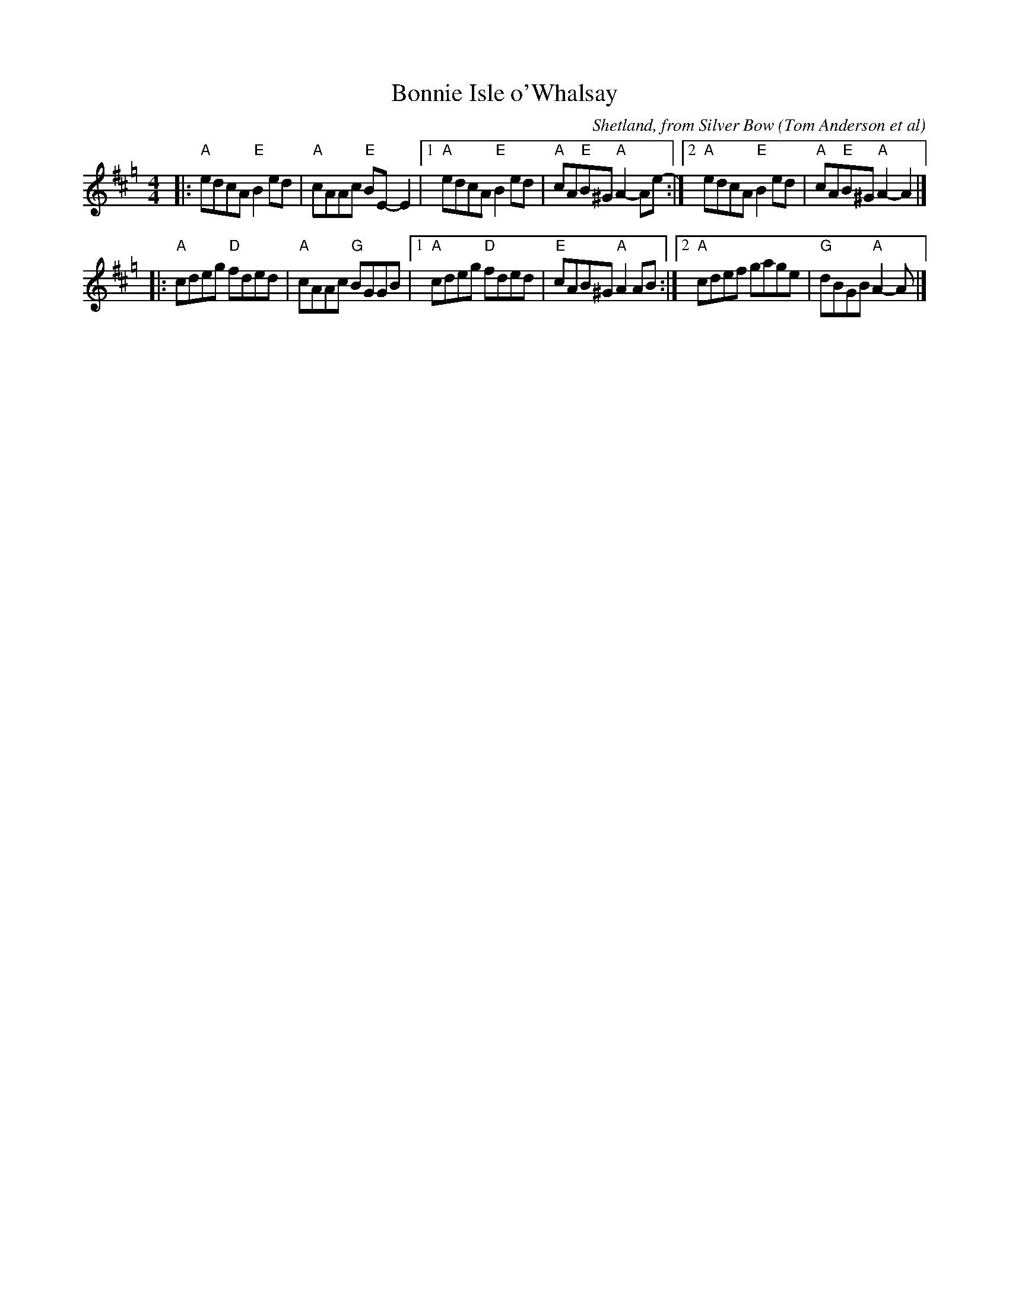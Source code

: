 X: 1
T: Bonnie Isle o'Whalsay
R: reel
C: Shetland, from Silver Bow (Tom Anderson et al)
S: arr. T. Traub 8-22-2004 (reformatted by John Chambers 2015-12-10
M: 4/4
L: 1/8
K: Amix=g
|: "A"edcA "E"B2ed | "A"cAAc "E"BE-E2 |\
[1 "A"edcA "E"B2ed | "A"cA"E"B^G "A"A2-Ae- :|\
[2 "A"edcA "E"B2ed | "A"cA"E"B^G "A"A2-A2 |]
|: "A"cdeg "D"fded | "A"cAAc "G"BGGB |\
[1 "A"cdeg "D"fded | "E"cAB^G "A"A2 AB :|\
[2 "A"cdef gage | "G"dBGB "A"A2-A |]

